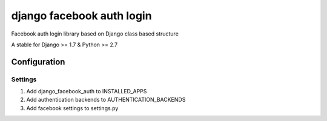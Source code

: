 django facebook auth login
==========================
Facebook auth login library based on Django
class based structure

A stable for Django >= 1.7 & Python >= 2.7

Configuration
-------------
Settings
''''''''
1. Add django_facebook_auth to INSTALLED_APPS
2. Add authentication backends to AUTHENTICATION_BACKENDS
3. Add facebook settings to settings.py
